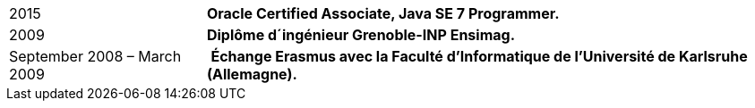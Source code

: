 [horizontal]
2015:: *Oracle Certified Associate, Java SE 7 Programmer.*
2009:: *Diplôme d´ingénieur Grenoble-INP Ensimag.*
September 2008 – March 2009:: ​ *Échange Erasmus avec la Faculté d’Informatique de l’Université de Karlsruhe (Allemagne).*